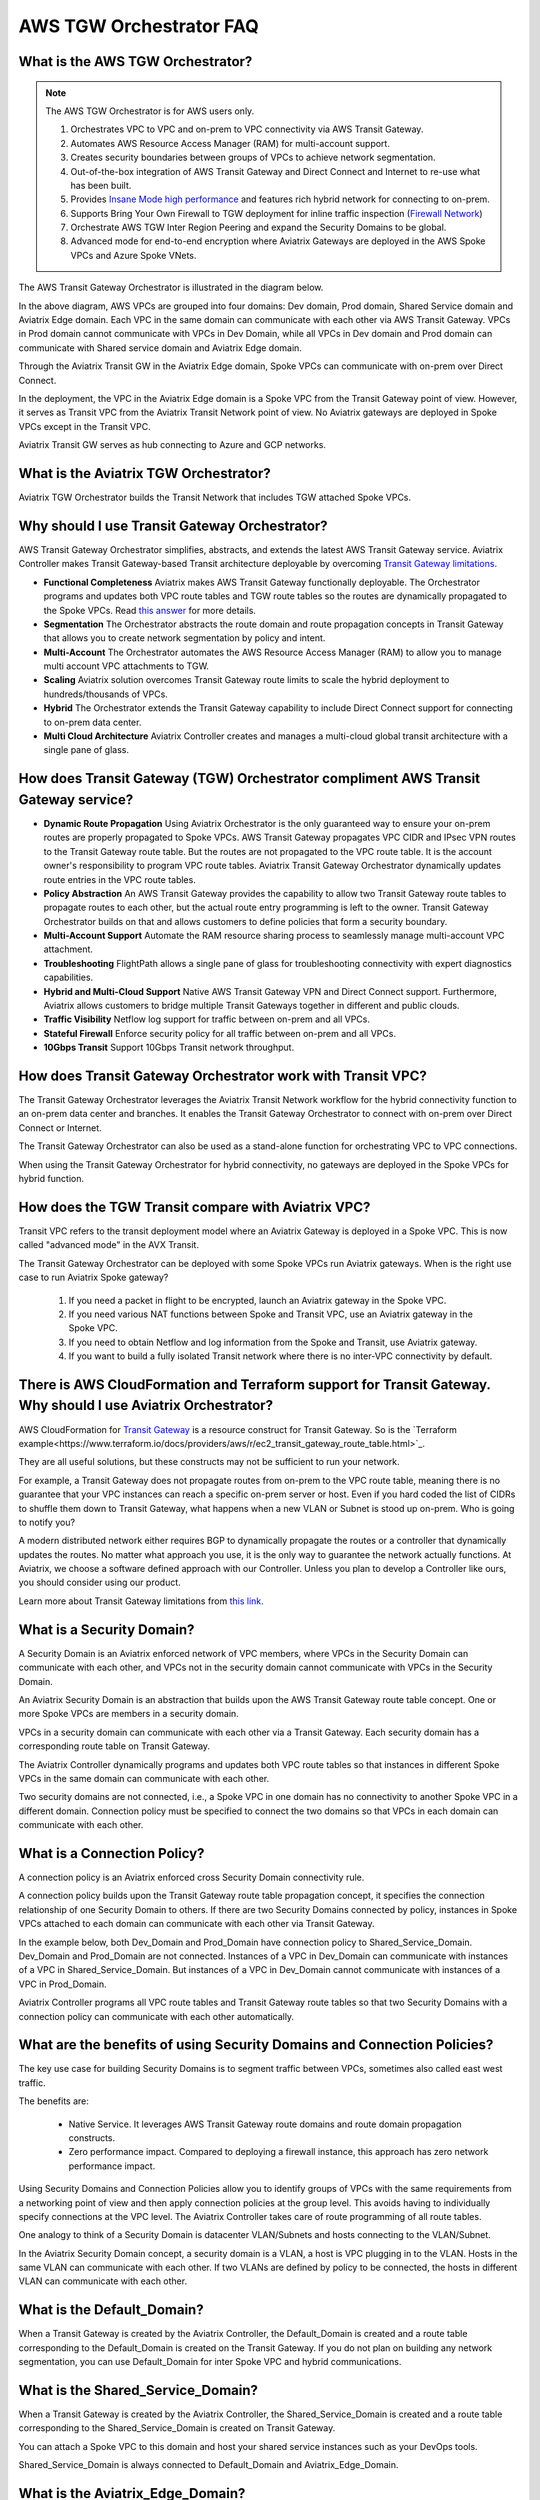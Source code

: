 .. meta::
  :description: TGW Orchestrator Overview
  :keywords: Transit Gateway, AWS Transit Gateway, AWS TGW, TGW orchestrator, Aviatrix Transit network


============================================================
AWS TGW Orchestrator FAQ
============================================================

What is the AWS TGW Orchestrator?
------------------------------------------------------

.. note:: The AWS TGW Orchestrator is for AWS users only.

 1. Orchestrates VPC to VPC and on-prem to VPC connectivity via AWS Transit Gateway. 
 #. Automates AWS Resource Access Manager (RAM) for multi-account support. 
 #. Creates security boundaries between groups of VPCs to achieve network segmentation. 
 #. Out-of-the-box integration of AWS Transit Gateway and Direct Connect and Internet to re-use what has been built. 
 #. Provides `Insane Mode high performance <https://docs.aviatrix.com/HowTos/insane_mode.html>`_  and features rich hybrid network for connecting to on-prem.
 #. Supports Bring Your Own Firewall to TGW deployment for inline traffic inspection (`Firewall Network <https://docs.aviatrix.com/HowTos/firewall_network_faq.html>`_) 
 #. Orchestrate AWS TGW Inter Region Peering and expand the Security Domains to be global.  
 #. Advanced mode for end-to-end encryption where Aviatrix Gateways are deployed in the AWS Spoke VPCs and Azure Spoke VNets.

The AWS Transit Gateway Orchestrator is illustrated in the diagram below.

|tgw_overview|

In the above diagram, AWS VPCs are grouped into four domains: Dev domain, Prod domain, Shared Service domain and 
Aviatrix Edge domain. Each VPC in the same domain can communicate with each other via AWS Transit Gateway. VPCs in Prod domain cannot communicate 
with VPCs in Dev Domain, while all VPCs in Dev domain and Prod domain can communicate with Shared service domain and Aviatrix 
Edge domain. 

Through the Aviatrix Transit GW in the Aviatrix Edge domain, Spoke VPCs can communicate with on-prem over Direct Connect. 

In the deployment, the VPC in the Aviatrix Edge domain is a Spoke VPC from the Transit Gateway point of view. However, it serves as Transit VPC 
from the Aviatrix Transit Network point of view. No Aviatrix gateways are deployed in Spoke VPCs except in the Transit VPC. 

Aviatrix Transit GW serves as hub connecting to Azure and GCP networks. 

What is the Aviatrix TGW Orchestrator?
-------------------------------------------------------------

Aviatrix TGW Orchestrator builds the Transit Network that includes TGW attached Spoke VPCs.


Why should I use Transit Gateway Orchestrator?
-------------------------------------------------

AWS Transit Gateway Orchestrator simplifies, abstracts, and extends the latest AWS Transit Gateway service. Aviatrix Controller makes Transit Gateway-based Transit 
architecture deployable by overcoming `Transit Gateway limitations <https://docs.aviatrix.com/HowTos/aws_network_limits.html>`_. 

- **Functional Completeness** Aviatrix makes AWS Transit Gateway functionally deployable. The Orchestrator programs and updates both VPC route tables and TGW route tables so the routes are dynamically propagated to the Spoke VPCs. Read `this answer <https://docs.aviatrix.com/HowTos/tgw_faq.html#why-should-i-use-aviatrix-tgw-orchestrator-to-build-a-transit-network-architecture>`_ for more details.
- **Segmentation** The Orchestrator abstracts the route domain and route propagation concepts in Transit Gateway that allows you to create network segmentation by policy and intent. 
- **Multi-Account** The Orchestrator automates the AWS Resource Access Manager (RAM) to allow you to manage multi account VPC attachments to TGW.
- **Scaling** Aviatrix solution overcomes Transit Gateway route limits to scale the hybrid deployment to hundreds/thousands of VPCs. 
- **Hybrid** The Orchestrator extends the Transit Gateway capability to include Direct Connect support for connecting to on-prem data center. 
- **Multi Cloud Architecture** Aviatrix Controller creates and manages a multi-cloud global transit architecture with a single pane of glass. 


How does Transit Gateway (TGW)  Orchestrator compliment AWS Transit Gateway service?
-----------------------------------------------------------------------------------------------------------------

- **Dynamic Route Propagation** Using Aviatrix Orchestrator is the only guaranteed way to ensure your on-prem routes are properly propagated to Spoke VPCs. AWS Transit Gateway propagates VPC CIDR and IPsec VPN routes to the Transit Gateway route table. But the routes are not propagated to the VPC route table. It is the account owner's responsibility to program VPC route tables. Aviatrix Transit Gateway Orchestrator dynamically updates route entries in the VPC route tables. 

- **Policy Abstraction** An AWS Transit Gateway provides the capability to allow two Transit Gateway route tables to propagate routes to each other, but the actual route entry programming is left to the owner. Transit Gateway Orchestrator builds on that and allows customers to define policies that form a security boundary. 

- **Multi-Account Support** Automate the RAM resource sharing process to seamlessly manage multi-account VPC attachment. 

- **Troubleshooting** FlightPath allows a single pane of glass for troubleshooting connectivity with expert diagnostics capabilities. 

- **Hybrid and Multi-Cloud Support** Native AWS Transit Gateway VPN and Direct Connect support. Furthermore, Aviatrix allows customers to bridge multiple Transit Gateways together in different and public clouds. 

- **Traffic Visibility** Netflow log support for traffic between on-prem and all VPCs.

- **Stateful Firewall** Enforce security policy for all traffic between on-prem and all VPCs.

- **10Gbps Transit** Support 10Gbps Transit network throughput. 

How does Transit Gateway Orchestrator work with Transit VPC?
-------------------------------------------------------------

The Transit Gateway Orchestrator leverages the Aviatrix Transit Network workflow for the hybrid connectivity function to an on-prem data center and branches. It enables the Transit Gateway Orchestrator to connect with on-prem over Direct Connect or Internet. 

The Transit Gateway Orchestrator can also be used as a stand-alone function for orchestrating VPC to VPC connections.  

When using the Transit Gateway Orchestrator for hybrid connectivity, no gateways are deployed in the Spoke VPCs for hybrid function. 

How does the TGW Transit compare with Aviatrix VPC?
----------------------------------------------------------------

Transit VPC refers to the transit deployment model where an Aviatrix Gateway is deployed in a Spoke VPC. This is now called "advanced mode" in the AVX Transit. 

The Transit Gateway Orchestrator can be deployed with some Spoke VPCs run Aviatrix gateways. When is the right use case to run Aviatrix Spoke gateway?

 1. If you need a packet in flight to be encrypted, launch an Aviatrix gateway in the Spoke VPC. 
 #. If you need various NAT functions between Spoke and Transit VPC, use an Aviatrix gateway in the Spoke VPC. 
 #. If you need to obtain Netflow and log information from the Spoke and Transit, use Aviatrix gateway. 
 #. If you want to build a fully isolated Transit network where there is no inter-VPC connectivity by default. 

There is AWS CloudFormation and Terraform support for Transit Gateway. Why should I use Aviatrix Orchestrator?
--------------------------------------------------------------------------------------------------------------------------------------------

AWS CloudFormation for `Transit Gateway <https://docs.aws.amazon.com/AWSCloudFormation/latest/UserGuide/aws-resource-ec2-transitgateway.html>`_ is a resource construct for Transit Gateway. So is the `Terraform example<https://www.terraform.io/docs/providers/aws/r/ec2_transit_gateway_route_table.html>`_.

They are all useful solutions, but these constructs may not be sufficient to run your network. 

For example, a Transit Gateway does not propagate routes from on-prem to the VPC route table, meaning there is no guarantee that your VPC instances can reach a specific on-prem server or host. Even if you hard coded the list of CIDRs to shuffle them down to Transit Gateway, what happens when a new VLAN or Subnet is stood up on-prem. Who is going to notify you?

A modern distributed network either requires BGP to dynamically propagate the routes or a controller that dynamically updates the routes. No matter what approach you use, it is the only way to guarantee the network actually functions. At Aviatrix, we choose a software defined approach with our Controller. Unless you plan to develop a Controller like ours, you should consider using our product. 

Learn more about Transit Gateway limitations from `this link <https://docs.aviatrix.com/HowTos/aws_network_limits.html>`_.


What is a Security Domain?
-------------------------------------

A Security Domain is an Aviatrix enforced network of VPC members, where VPCs in the Security Domain can communicate with each other, and VPCs not in the security domain cannot communicate with VPCs in the Security Domain.

An Aviatrix Security Domain is an abstraction that builds upon the AWS Transit Gateway route table concept. One or more Spoke VPCs are members in  
a security domain.

|security_domain|

VPCs in a security domain can communicate with each other via a Transit Gateway. Each security domain has a corresponding route table on Transit Gateway. 

The Aviatrix Controller dynamically programs and updates both VPC route tables so that instances in different 
Spoke VPCs in the same domain can communicate with each other.  

Two security domains are not connected, i.e., a Spoke VPC in one domain has no connectivity to another 
Spoke VPC in a different domain. Connection policy must be specified to connect the two domains so that VPCs in each domain can communicate with each other. 


What is a Connection Policy?
-------------------------------------

A connection policy is an Aviatrix enforced cross Security Domain connectivity rule. 

A connection policy builds upon the Transit Gateway route table propagation concept, it specifies the 
connection relationship of one Security Domain to others. 
If there are two Security Domains connected by policy, instances in Spoke VPCs attached to each domain can communicate with each other via Transit Gateway. 

In the example below, both Dev_Domain and Prod_Domain have connection policy to Shared_Service_Domain. Dev_Domain and Prod_Domain are not connected. Instances of a VPC in Dev_Domain can communicate with instances of a VPC in Shared_Service_Domain. But instances of a VPC in Dev_Domain cannot communicate with instances of a VPC in Prod_Domain. 

|domain_policy_diagram|

Aviatrix Controller programs all VPC route tables and Transit Gateway route tables so that two Security Domains with a 
connection policy can communicate with each other automatically. 

What are the benefits of using Security Domains and Connection Policies?
--------------------------------------------------------------------------------------------

The key use case for building Security Domains is to segment traffic between VPCs, sometimes also called east west traffic. 

The benefits are:

 - Native Service. It leverages AWS Transit Gateway route domains and route domain propagation constructs.
 - Zero performance impact. Compared to deploying a firewall instance, this approach has zero network performance impact. 

Using Security Domains and Connection Policies allow you to identify groups of VPCs with the same requirements from 
a networking point of view and then apply connection policies at the group level. This avoids having to individually 
specify connections at the VPC level. The Aviatrix Controller takes care of route programming of all route tables. 

One analogy to think of a Security Domain is datacenter VLAN/Subnets and hosts connecting to the 
VLAN/Subnet. 

In the Aviatrix Security Domain concept, a security domain is a VLAN, a host is VPC plugging in to the VLAN. 
Hosts in the same VLAN can communicate with each other. If two VLANs are defined by policy to be connected, the 
hosts in different VLAN can communicate with each other. 

 

What is the Default_Domain?
--------------------------------------------

When a Transit Gateway is created by the Aviatrix Controller, the Default_Domain is created and a route table corresponding to the Default_Domain is created on the Transit Gateway. If you do not plan on building any network segmentation, you can use Default_Domain for inter Spoke VPC and hybrid communications. 

What is the Shared_Service_Domain?
--------------------------------------------------

When a Transit Gateway is created by the Aviatrix Controller, the Shared_Service_Domain is created and a route table corresponding to the Shared_Service_Domain is created on Transit Gateway. 

You can attach a Spoke VPC to this domain and host your shared service instances such as your DevOps tools. 

Shared_Service_Domain is always connected to Default_Domain and Aviatrix_Edge_Domain.

What is the Aviatrix_Edge_Domain?
----------------------------------

When a Transit Gateway is created by the Aviatrix Controller, the Aviatrix_Edge_Domain is created and a route table corresponding to the Aviatrix_Edge_Domain is created on the Transit Gateway. 

Aviatrix_Edge_Domain is designated for connecting VPCs managed by the Transit Gateway Orchestrator to on-prem network. There must be one VPC 
attached to this domain. In the VPC, an Aviatrix Transit GW is deployed and used for data traffic forwarding between Spoke VPCs and on-prem network. 

Aviatrix_Edge_Domain is always connected to the Shared_Service Domain and the Default_Domain.


How do I deploy the Transit Gateway Orchestrator?
---------------------------------------------------------------

The Transit Gateway Orchestrator is deployed in two stages. 

 - `Orchestrator Plan <https://docs.aviatrix.com/HowTos/tgw_plan.html>`_: Define and setup Security Domains and Connection Policies.
 - `Orchestrator Build <https://docs.aviatrix.com/HowTos/tgw_build.html>`_: Attach a VPC to Transit Gateway and Security Domain.

In addition, you can 

Orchestrator List/Edit 
^^^^^^^^^^^^^^^^^^^^^^^^^

      - **Show Details** on what is programmed in the VPC route tables and Transit Gateway route table for a given VPC. 
      - **Audit Routes** to discover incorrectness in VPC route tables and Transit Gateway route tables for a given VPC. 
      - **Update VPC CIDR** to update propagated routes to TGW when a new VPC CIDR is added to VPC. 
      - **Edit Spoke VPC Customized Routes** allows you to edit Spoke VPC route table entries that target to TGW. To configure, go to TGW Orchestrator > List, select the Spoke VPC, click the 3 dots skewer and select Edit Spoke VPC Customized Routes.
      - **Edit Spoke VPC Advertised Routes** allows you to advertise to TGW via Controller a different set of routes other than the default VPC CIDR. To configure, go to TGW Orchestrator > List, select the Spoke VPC, click the 3 dots skewer and select **Edit Spoke VPC** Advertised Routes** to edit.
      - **Update DXGW Allowed Prefix** if you like to change the summarized prefix after the DXGW has been attached to TGW.

Orchestrator View
^^^^^^^^^^^^^^^^^^^^^^^^^^

View what VPC members are attached to Security Domains and Connection Policies. 

Orchestrator Test 
^^^^^^^^^^^^^^^^^^^^^^^^

Instance to instance end-to-end troubleshoot. For more information, refer to `FlightPath <https://docs.aviatrix.com/HowTos/flightpath.html>`_. 


**TGW Audit**
^^^^^^^^^^^^^^^^^

Audit the correctness of route entries of all attached VPC route tables and its associated TGW route tables including connection policy introduced route propagation. 

**TGW Approval**
^^^^^^^^^^^^^^^^^^^

Refer to this `link <https://docs.aviatrix.com/HowTos/tgw_approval.html>`_.

What can be displayed at the View page?
--------------------------------------------------------

View page provides the following information:

 - ALL Transit Gateways created by the Controller.
 - All Security Domains under a Transit Gateway.
 - All VPC members in a Security Domain.
 - For a given Security Domain, what other domains it connects to. 
 - All VPC attachments to a Transit Gateway.
 - For a given VPC, what other VPCs in other domains it connects to. 


|tgw_view|

What are the Transit Gateway Orchestrator deployment scenarios?
-----------------------------------------------------------------

Check out some `design patterns <https://docs.aviatrix.com/HowTos/tgw_design_patterns.html>`_ that address your requirements. 

Can I change my plan or VPC attachment on Transit Gateway Orchestrator?
--------------------------------------------------------------------------

Yes, all stages (Plan, Build, List, View and Test) are modular. You can change your design any time. 

I already have a Transit Gateway and some VPCs attached to it. How do I migrate?
-----------------------------------------------------------------------------------------------------

Unlike a VPC, where once you have created it and launched instances in the VPC you cannot delete the VPC or move
the instances easily, a Transit Gateway and its attachments can all be changed without making changes to the instances and VPC CIDRs. Simply detach the VPCs from the current Transit Gateway, launch a new Transit Gateway, and build it out again. 

The Aviatrix Transit Gateway Orchestrator manages the entire life cycle of the network, including Security Domains, all Transit Gateway and 
attachments should be created and managed by the Orchestrator.    

I plan to isolate a Dev Domain and Prod Domain, but there is one VPC in Dev that needs to connect to Prod. What should I do?
-----------------------------------------------------------------------------------------------------------------------------

Since you can create as many security domains as you need, you can create one domain  
and connect this domain to your Prod domain, and if needed, also to the Dev domain. Simply attach the
special VPC to this domain, it will have connectivity to Prod domain. 

How does the CSR based Transit VPC solution compare with the Transit Gateway?
---------------------------------------------------------------------------------

Transit Gateway significantly simplifies building VPC connections. But the Transit Gateway itself is functionally incomplete for hybrid connection.
For example, the Transit Gateway does not propagate routes to Spoke VPCs, which means using a Transit Gateway alone does not offer a functional hybrid
solution.

The example below illustrates how CSR based Transit VPC provides an end-to-end solution while a Transit Gateway alone leaves Spoke VPC route table all empty.

|tgw_transit_vpc_compare|

The missing function of Transit Gateway is listed as below:

 - Not able to propagate routes from on-prem to the Spoke VPCs.
 - Not able to connect with Direct Connect.
 - The Transit Gateway VPN has 100 route limits.
 - The Transit Gateway route table cannot summarize routes to advertise to Transit Gateway VPN.

While you may think you can gather the on-prem routes and program the Spoke VPC tables, it is in reality not so simple. The on-prem routes
change from time to time as new networks are added or removed, which means you need a reliable way to monitor the route changes, handle exceptions and deal with errors and duplicate routes -- essentially a function carried by BGP or an orchestrator.

Why should I use Aviatrix Transit Gateway Orchestrator to build a transit network architecture?
--------------------------------------------------------------------------------------------------------------------------

Aviatrix Transit Gateway Orchestrator fulfills the need to propagate on-prem routes to the Spoke VPCs. This function is either carried by BGP or is software defined. In the Aviatrix case, it is software defined and performed by the Controller. The diagram below
shows how the CSR Transit VPC, the Transit Gateway and the Aviatrix Orchestrator compare for route propagation function. As can be seen, in the CSR Transit VPC case, CSR propagates on-prem routes to Spoke VPC via BGP to VGW; the Transit Gateway has no route propagation to Spoke VPC. Aviatrix Controller propagates routes to Spoke VPC through a software-defined mechanism. 

|tgw_transit_orchestrator_compare|

What value does an Aviatrix Gateway provide in the Transit Gateway Orchestrator?
-----------------------------------------------------------------------------------

An Aviatrix Gateway deployed at the edge/transit VPC provides the following values:

 - Ensure the correctness of connectivity by monitoring and dynamically programming on-prem network address ranges to Spoke VPCs' route tables.
 - Avoid network outages by detecting and alerting overlapping and conflicting network address ranges between on-prem and all VPCs.
 - Avoids AWS VGW or Transit Gateway VPN 100 route limits by summarizing Spoke VPC CIDRs advertisements to on-prem network.
 - Provides traffic visibility by supporting Netflow logs between on-prem network and all VPCs.
 - Provides stateful firewall to enforce policy between on-prem network and all VPCs.
 - Out-of-the-box integration to support Direct Connect.
 - Connects multi-region Transit Gateway deployment.
 - Supports Transit DMZ architecture by inserting third party firewalls at the edge/transit VPC.
 - Supports 10Gbps Transit network throughput.

When a VPC is attached to a TGW, why can't I simply program the default route in the VPC route table to point to the TGW?
-------------------------------------------------------------------------------------------------------------------------------------------------------

In some cases, you absolutely can. For example, if you have a group of VPCs that need to be connected to each other, 
you can attach each VPC to the same TGW route table with propagation enabled. Then program each VPC route table 
with the default route (0.0.0.0/0) to point to TGW.

But in other cases you may not. Using the above example, if there is public subnet in a Spoke VPC, then you cannot simply 
program each route table with the default route pointing to TGW, as a public subnet already must have its default route
pointing to the IGW. 

Even a Spoke VPC route table for private subnet may already have the default route point to an AWS NAT gateway. This 
is quite a common situation and as it happens, you cannot program the default route to the TGW. 

However, in the example scenarios above, you maybe able to program RFC 1918 (10.0.0.0/8, 172.16.0.0/12, 192.168.0.0/16)
routes of the Spoke VPCs to point to TGW. This is a viable solution you can use to address the issues mentioned above and one that
works in a lot of situations.

Can the Aviatrix Controller orchestrate VPN attachment to AWS Transit Gateway?
----------------------------------------------------------------------------------------------------------------------
Yes. The Aviatrix Controller allows you setup a VPN attachment from the Controller directly. 

Can the Aviatrix Controller orchestrate Direct Connect Gateway to AWS Transit Gateway?
----------------------------------------------------------------------------------------------------------------------
Yes. If you would like to connect  your Direct Connect directly into Transit Gateway, the Aviatrix Controller allows you to configure an association between the Direct Connect Gateway and AWS Transit Gateway on the Controller. 


How do I migrate from Aviatrix Transit Gateway to on-prem to TGW + DXGW?
-----------------------------------------------------------------------------------------------

 1. Prepare. Create a DXGW on AWS Console, figure out the cloud VPCs summary prefixes. i.e., prepare for TGW Orchestrator > Plan > Step 7.
 #. Disconnect Aviatrix Transit Gateway from VGW. Transit Network > Setup > Step 8 (Disconnect VGW).
 #. Connect. Connect to DXGW. TGW Orchestrator > Plan > Step 7


How does Aviatrix TGW Orchestrator compare with AWS Serverless TGW Orchestrator?
-------------------------------------------------------------------------------------------------------------

AWS Serverless TGW Orchestrator is a solution published by AWS. It orchestrates VPC attachment to a TGW by programming both the TGW route
table and VPC route table. The deployment is a Cloudformation Template that contains many AWS services such as Amazon DynamoDB, Amazon 
EventBridge, Amazon Simple Notification, AWS Lambda function. 


=========================================          =============================            =============================
Feature                                            Aviatrix TGW Orchestrator                Serverless TGW Orchestrator 
=========================================          =============================            =============================
Single pane of glass for orchestration             Yes                                      No. Orchestration is done by VPC tag
Single pane of glass for visualization             Yes (View, List)                         No. Each region must have its own deployment
Inter region peering                               Yes                                      No
Orchestration consistency checking                 Yes (Audit)                              No
Configuration for TGW DXGW                         Yes                                      No
Configuration for TGW VPN                          Yes                                      No
Troubleshooting connectivity                       Yes (Test)                               No
Onboard secondary account                          Automated                                Manual
Connection Policies between Domains                Flexible Connection Policies             4 Policies defined (Flat, Isolated, Infrastructure & On-premises)
Integrate Firewall deployment                      Yes                                      No
=========================================          =============================            =============================


What is Edge Segmentation?
---------------------------------------------------

Edge Segmentation allows you to further specify on each edge connection which domain it can communicate with.

At `Setup Aviatrix Transit GW <https://docs.aviatrix.com/HowTos/tgw_plan.html#setup-aviatrix-transit-gw>`_, you can select 
Edge Segmentation for each connection. When this option is selected, you can then use `Build Your Domain Connection Policies <https://docs.aviatrix.com/HowTos/tgw_plan.html#build-your-domain-connection-policies>`_ to specify which Security Domain this edge connection can 
communicate with, as shown in the diagram below. 

|edge_segmentation| 

In the above diagram, Site 1 can communicate with Prod domain but not with Dev domain and Shared Service domain. Site 2 can communicate with Dev domain but not with Prod domain and Shared Service domain. Site 3 can communicate with Shared Service domain but not with 
Dev domain and Prod domain. 

Edge Segmentation works across Connection Policies for `AWS TGW Peered <https://docs.aviatrix.com/HowTos/tgw_plan.html#tgw-inter-region-peering>`_ Security Domains. 

.. note::

 The Edge Segmentation is only applicable to TGW Orchestrator deployed Spoke VPCs. It does not apply to Aviatrix Encrypted Transit. It also does not apply to Aviatrix Transit Gateway peering. 

To enable Edge Segmentation, go to Multi-Cloud Transit Network > Advanced Config, select the Edit Transit tab, scroll down to AWS TGW Segmentation, and click to set it to **Enabled**.

How do I enable multicast capability function on TGW?
-------------------------------------------------------------------------

Multicast capability function is able to be turned on when users launch AWS TGW. This is API support only.


.. |tgw_overview| image:: tgw_overview_media/tgw_overview.png
   :scale: 30%

.. |security_domain| image:: tgw_overview_media/security_domain.png
   :scale: 30%

.. |domain_policy_diagram| image:: tgw_overview_media/domain_policy_diagram.png
   :scale: 30%

.. |tgw_view| image:: tgw_overview_media/tgw_view.png
   :scale: 30%

.. |tgw_transit_vpc_compare| image:: tgw_overview_media/tgw_transit_vpc_compare.png
   :scale: 30%

.. |tgw_transit_orchestrator_compare| image:: tgw_overview_media/tgw_transit_orchestrator_compare.png
   :scale: 30%

.. |edge_segmentation| image:: tgw_overview_media/edge_segmentation.png
   :scale: 30%

.. |tgw_approval| image:: tgw_overview_media/tgw_approval.png
   :scale: 30%

.. disqus::
